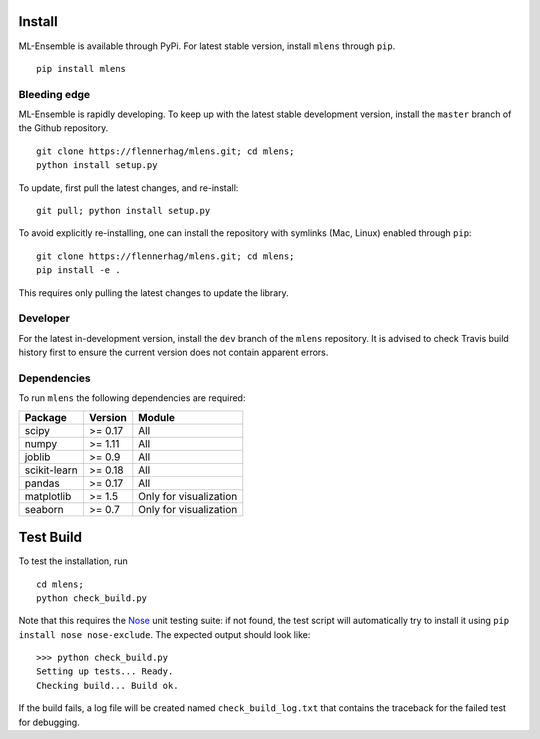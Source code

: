 Install
=======

ML-Ensemble is available through PyPi. For latest stable version, install
``mlens`` through ``pip``. ::

    pip install mlens


Bleeding edge
^^^^^^^^^^^^^

ML-Ensemble is rapidly developing. To keep up with the latest stable
development version, install the ``master`` branch of the Github repository. ::

    git clone https://flennerhag/mlens.git; cd mlens;
    python install setup.py

To update, first pull the latest changes, and re-install::

    git pull; python install setup.py

To avoid explicitly re-installing, one can install the repository with
symlinks (Mac, Linux) enabled through ``pip``::

    git clone https://flennerhag/mlens.git; cd mlens;
    pip install -e .

This requires only pulling the latest changes to update the library.

Developer
^^^^^^^^^

For the latest in-development version, install the ``dev`` branch of the
``mlens`` repository. It is advised to check Travis build history
first to ensure the current version does not contain apparent errors.

Dependencies
^^^^^^^^^^^^

To run ``mlens`` the following dependencies are required:

============  =======  ======================
Package       Version   Module
============  =======  ======================
scipy         >= 0.17  All
numpy         >= 1.11  All
joblib        >= 0.9   All
scikit-learn  >= 0.18  All
pandas        >= 0.17  All
matplotlib    >= 1.5   Only for visualization
seaborn       >= 0.7   Only for visualization
============  =======  ======================

Test Build
==========

To test the installation, run ::

    cd mlens;
    python check_build.py

Note that this requires the Nose_ unit testing suite: if not found, the test
script will automatically try to install it using
``pip install nose nose-exclude``. The expected output should look like::

    >>> python check_build.py
    Setting up tests... Ready.
    Checking build... Build ok.

If the build fails, a log file will be created named ``check_build_log.txt``
that contains the traceback for the failed test for debugging.

.. _Nose: http://pypi.org/nose
